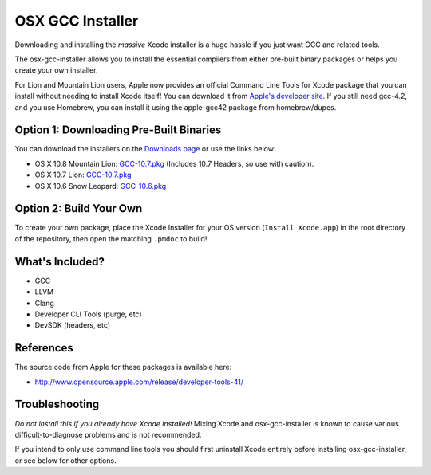 OSX GCC Installer
=================

Downloading and installing the *massive* Xcode installer is a huge hassle
if you just want GCC and related tools.

The osx-gcc-installer allows you to install the essential compilers from either pre-built binary packages or helps you create your own installer.

For Lion and Mountain Lion users, Apple now provides an official Command Line Tools for Xcode package that you can install without needing to install Xcode itself! You can download it from `Apple's developer site <https://developer.apple.com/>`_. If you still need gcc-4.2, and you use Homebrew, you can install it using the apple-gcc42 package from homebrew/dupes.

Option 1: Downloading Pre-Built Binaries
----------------------------------------

You can download the installers on the
`Downloads page <https://github.com/kennethreitz/osx-gcc-installer/downloads>`_ or use the links below:

* OS X 10.8 Mountain Lion: `GCC-10.7.pkg <https://github.com/downloads/kennethreitz/osx-gcc-installer/GCC-10.7-v2.pkg>`_ (Includes 10.7 Headers, so use with caution).
* OS X 10.7 Lion: `GCC-10.7.pkg <https://github.com/downloads/kennethreitz/osx-gcc-installer/GCC-10.7-v2.pkg>`_
* OS X 10.6 Snow Leopard: `GCC-10.6.pkg <https://github.com/downloads/kennethreitz/osx-gcc-installer/GCC-10.6.pkg>`_

Option 2: Build Your Own
------------------------

To create your own package, place the Xcode Installer for your OS version
(``Install Xcode.app``) in the root directory of the repository, then open
the matching ``.pmdoc`` to build!

What's Included?
----------------

* GCC
* LLVM
* Clang
* Developer CLI Tools (purge, etc)
* DevSDK (headers, etc)

References
----------

The source code from Apple for these packages is available here:

- http://www.opensource.apple.com/release/developer-tools-41/


Troubleshooting
---------------

*Do not install this if you already have Xcode installed!* Mixing Xcode and osx-gcc-installer
is known to cause various difficult-to-diagnose problems and is not recommended.

If you intend to only use command line tools you should first uninstall Xcode entirely before
installing osx-gcc-installer, or see below for other options.


